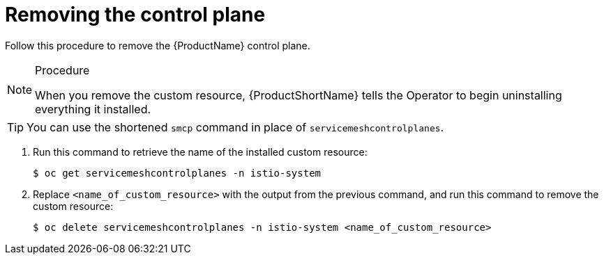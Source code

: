 // Module included in the following assemblies:
//
// * service_mesh/service_mesh_install/removing-ossm.adoc

[id="ossm-remove-control-plane_{context}"]
= Removing the control plane

Follow this procedure to remove the {ProductName} control plane.

.Procedure

[NOTE]
====
When you remove the custom resource, {ProductShortName} tells the Operator to begin uninstalling everything it installed.
====

[TIP]
====
You can use the shortened `smcp` command in place of `servicemeshcontrolplanes`.
====

. Run this command to retrieve the name of the installed custom resource:
+

----
$ oc get servicemeshcontrolplanes -n istio-system
----

+
. Replace `<name_of_custom_resource>` with the output from the previous command, and run this command to remove the custom resource:
+
----
$ oc delete servicemeshcontrolplanes -n istio-system <name_of_custom_resource>
----

